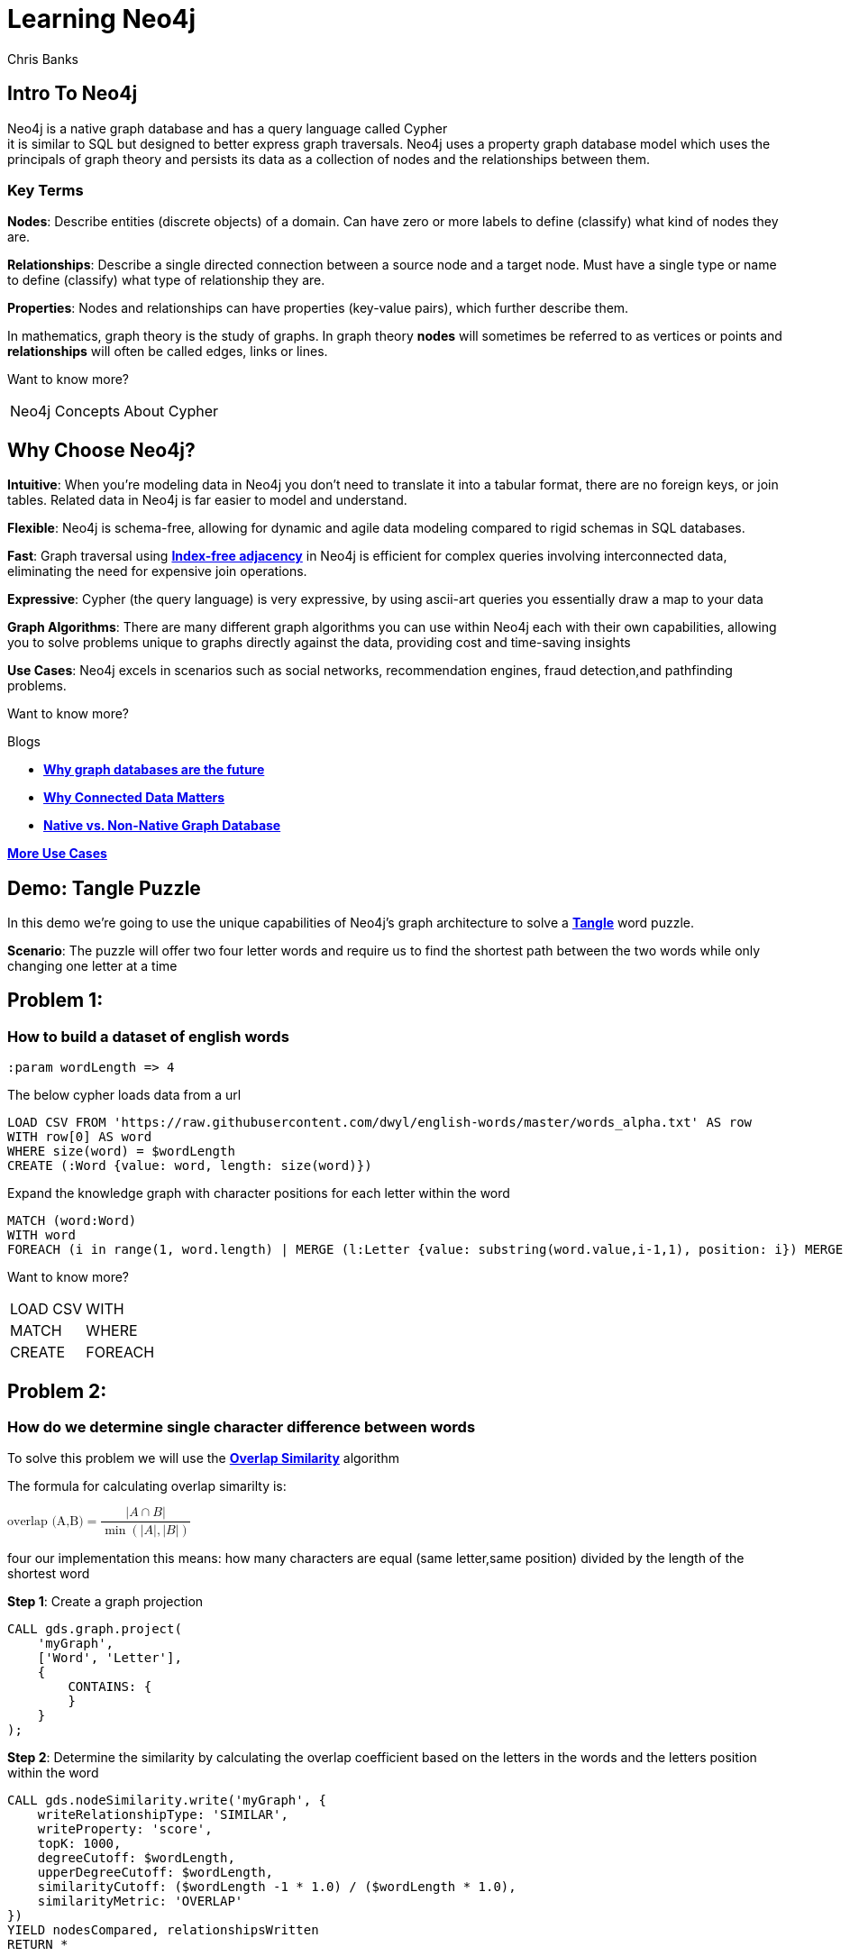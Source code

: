 = Learning Neo4j
:neo4j-version: 5.21
:author: Chris Banks
:stem:

== Intro To Neo4j

Neo4j is a native graph database and has a query language called Cypher +
it is similar to SQL but designed to better express graph traversals.
Neo4j uses a property graph database model which uses the principals of graph theory
and persists its data as a collection of nodes and the relationships between them.

=== Key Terms

*Nodes*:
    Describe entities (discrete objects) of a domain.
    Can have zero or more labels to define (classify) what kind of nodes they are.

*Relationships*:
    Describe a single directed connection between a source node and a target node.
    Must have a single type or name to define (classify) what type of relationship they are.

*Properties*:
    Nodes and relationships can have properties (key-value pairs), which further describe them.  
 

In mathematics, graph theory is the study of graphs. 
In graph theory *nodes* will sometimes be referred to as vertices or points
and *relationships* will often be called edges, links or lines. 


Want to know more?

[%noheader,cols=2*] 
|===
|pass:a[<a play-topic='concepts'>Neo4j Concepts</a>]
|pass:a[<a play-topic='fundamentals'>About Cypher</a>]
|===

== Why Choose Neo4j?

*Intuitive*: 
    When you're modeling data in Neo4j you don't need to translate it into a tabular format, there are no foreign keys, or join tables. Related data in Neo4j is far easier to model and understand.

*Flexible*: 
    Neo4j is schema-free, allowing for dynamic and agile data modeling compared to rigid schemas in SQL databases.

*Fast*: 
    Graph traversal using https://dmccreary.medium.com/how-to-explain-index-free-adjacency-to-your-manager-1a8e68ec664a[*Index-free adjacency*^] in Neo4j is efficient for complex queries involving interconnected data, eliminating the need for expensive join operations.

*Expressive*:
    Cypher (the query language) is very expressive, by using ascii-art queries you essentially draw a map to your data

*Graph Algorithms*: 
    There are many different graph algorithms you can use within Neo4j each with their own capabilities, allowing you to solve problems unique to graphs directly against the data, providing cost and time-saving insights

*Use Cases*: 
    Neo4j excels in scenarios such as social networks, recommendation engines, fraud detection,and pathfinding problems.

Want to know more?

Blogs

* https://neo4j.com/blog/why-graph-databases-are-the-future/?ref=blog[*Why graph databases are the future*^] 
* https://neo4j.com/blog/why-graph-data-relationships-matter/?ref=blog[*Why Connected Data Matters*^] 
* https://neo4j.com/blog/native-vs-non-native-graph-technology/[*Native vs. Non-Native Graph Database*^]


https://neo4j.com/use-cases/?utm_source=Google&utm_medium=PaidSearch&utm_campaign=Evergreen&utm_content=AMS-Search-SEMCE-DSA-None-SEM-SEM-NonABM&utm_term=&utm_adgroup=DSA&gad_source=1&gclid=CjwKCAjwzIK1BhAuEiwAHQmU3rHlh92csAeuTAZryM3YZIjUl_GoutQ-HA8wPU6lUIr4QOryfBEuJBoC1nUQAvD_BwE[*More Use Cases*^]


== Demo: Tangle Puzzle

In this demo we’re going to use the unique capabilities of Neo4j's graph architecture to solve a https://everydaypuzzlesgame.com/g/tangle/index.html[*Tangle*^] word puzzle.

*Scenario*: The puzzle will offer two four letter words and require us to find the shortest path between the two words while only changing one letter at a time

== Problem 1: 

=== How to build a dataset of english words

[source, cypher]
:param wordLength => 4

The below cypher loads data from a url 

[source, cypher]
LOAD CSV FROM 'https://raw.githubusercontent.com/dwyl/english-words/master/words_alpha.txt' AS row
WITH row[0] AS word
WHERE size(word) = $wordLength
CREATE (:Word {value: word, length: size(word)})

Expand the knowledge graph with character positions for each letter within the word

[source,cypher]
MATCH (word:Word)
WITH word
FOREACH (i in range(1, word.length) | MERGE (l:Letter {value: substring(word.value,i-1,1), position: i}) MERGE (word)-[:CONTAINS]->(l))

Want to know more?
[%noheader,cols=2*] 
|===
|pass:a[<a help-topic='load csv'>LOAD CSV</a>] 
|pass:a[<a help-topic='with'>WITH</a>] 

|pass:a[<a help-topic='match'>MATCH</a>] 
|pass:a[<a help-topic='where'>WHERE</a>] 

|pass:a[<a help-topic='create'>CREATE</a>] 
|pass:a[<a help-topic='foreach'>FOREACH</a>] 

|pass:a[<a help-topic='merge'>MERGE</a>]
|===

== Problem 2: 

=== How do we determine single character difference between words

To solve this problem we will use the https://neo4j.com/docs/graph-data-science/current/algorithms/node-similarity/[*Overlap Similarity*^] algorithm

The formula for calculating overlap simarilty is:

pass:a[<math xmlns="http://www.w3.org/1998/Math/MathML">
  <mstyle displaystyle="true">
    <mrow>
      <mtext>overlap (A,B)</mtext>
    </mrow>
    <mo>=</mo>
    <mfrac>
      <mrow>
        <mrow>
          <mo>|</mo>
          <mi>A</mi>
          <mo>&#x2229;</mo>
          <mi>B</mi>
          <mo>|</mo>
        </mrow>
      </mrow>
      <mrow>
        <mo>min</mo>
        <mrow>
          <mo>(</mo>
          <mrow>
            <mo>|</mo>
            <mi>A</mi>
            <mo>|</mo>
          </mrow>
          <mo>,</mo>
          <mrow>
            <mo>|</mo>
            <mi>B</mi>
            <mo>|</mo>
          </mrow>
          <mo>)</mo>
        </mrow>
      </mrow>
    </mfrac>
  </mstyle>
</math>]

four our implementation this means:
how many characters are equal (same letter,same position) divided by the length of the shortest word

*Step 1*:
Create a graph projection

[source,cypher]
CALL gds.graph.project(
    'myGraph',
    ['Word', 'Letter'],
    {
        CONTAINS: {
        }
    }
);

*Step 2*: 
Determine the similarity by calculating the overlap coefficient 
based on the letters in the words and the letters position within the word

[source,cypher]
CALL gds.nodeSimilarity.write('myGraph', {
    writeRelationshipType: 'SIMILAR',
    writeProperty: 'score',
    topK: 1000, 
    degreeCutoff: $wordLength,
    upperDegreeCutoff: $wordLength,
    similarityCutoff: ($wordLength -1 * 1.0) / ($wordLength * 1.0),
    similarityMetric: 'OVERLAP'
})
YIELD nodesCompared, relationshipsWritten
RETURN *

Want to know more?

https://neo4j.com/docs/graph-data-science/current/management-ops/graph-creation/graph-project/[*Graph Projection*^] 

https://neo4j.com/docs/graph-data-science/current/algorithms/node-similarity/[*Overlap Similarity*^]

== Problem 3:

=== Finding the shortest path between two words

Lets head to https://everydaypuzzlesgame.com/g/tangle/index.html[*Tangle*^] now

We'll update the below cypher's start and end parameters to reflect today's puzzle

[source, cypher]
:params [{start, end}] => {RETURN 'rust' AS start, 'best' AS end }

Using Neo4j's shortest path algorithm we can determine the solution to today's Tangle puzzle

[source, cypher]
MATCH (start:Word {value: $start}), (end:Word {value: $end})
,  path=shortestPath((start)-[:SIMILAR*]-(end))
RETURN path

Want to know more?

[%noheader,cols=1*] 
|===
|pass:a[<a help-topic='params'>Params</a>]
|===

== Summary

We used two graph algorithms (shortest path algorithm and overlap similarity algorithm) to solve a Tangle word puzzle

Both of these algorithms are natively supported by neo4j because it is a graph database

This allowed us to do a computationally expensive search very quickly because of index free adjacency

The key message of index-free adjacency is, that the complexity to traverse the whole graph is O(n), where n is the number of nodes. In contrast, using any index will have complexity O(n log n).

No matter what words we had, we can always find each individual word very quickly ( if we had different languages, more letters, etc it would be just as fast and effective)

=== Next Steps

We could start expanding this knowledge graph to solve other word puzzles such as  crosswords, boggle, wordle, etc 

Try adding an index on the :Word node's value property and see how that affects our search

[source, cypher]
CREATE INDEX word_value_index IF NOT EXISTS
FOR (n:Word) ON (n.value)

== Further Reading

=== Tutorials/Documentation

* pass:a[<a play-topic='intro'>Browser Guide</a>]
* pass:a[<a play-topic='concepts'>Neo4j Concepts</a>]
* pass:a[<a play-topic='fundamentals'>About Cypher</a>]
* pass:a[<a play-topic='cypher'>Intro to Cypher</a>]
* pass:a[<a help-topic='help'>Help Me</a>]

=== Blogs

* https://neo4j.com/blog/why-graph-databases-are-the-future/?ref=blog[*Why Graph Databases Are The Future*^] 
* https://neo4j.com/blog/why-graph-data-relationships-matter/?ref=blog[*Why Connected Data Matters*^] 
* https://neo4j.com/blog/native-vs-non-native-graph-technology/[*Native vs. Non-Native Graph Database*^]

=== Training

Take a free official training course and get certified at the https://graphacademy.neo4j.com/[*Graph Academy*^,role=green].

Want to spin up a free sandbox and start experimenting? Start a new https://neo4j.com/sandbox/[*Neo4j Sandbox*^].
